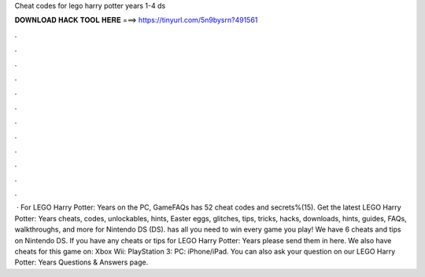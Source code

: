 Cheat codes for lego harry potter years 1-4 ds

𝐃𝐎𝐖𝐍𝐋𝐎𝐀𝐃 𝐇𝐀𝐂𝐊 𝐓𝐎𝐎𝐋 𝐇𝐄𝐑𝐄 ===> https://tinyurl.com/5n9bysrn?491561

.

.

.

.

.

.

.

.

.

.

.

.

 · For LEGO Harry Potter: Years on the PC, GameFAQs has 52 cheat codes and secrets%(15). Get the latest LEGO Harry Potter: Years cheats, codes, unlockables, hints, Easter eggs, glitches, tips, tricks, hacks, downloads, hints, guides, FAQs, walkthroughs, and more for Nintendo DS (DS).  has all you need to win every game you play! We have 6 cheats and tips on Nintendo DS. If you have any cheats or tips for LEGO Harry Potter: Years please send them in here. We also have cheats for this game on: Xbox Wii: PlayStation 3: PC: iPhone/iPad. You can also ask your question on our LEGO Harry Potter: Years Questions & Answers page.